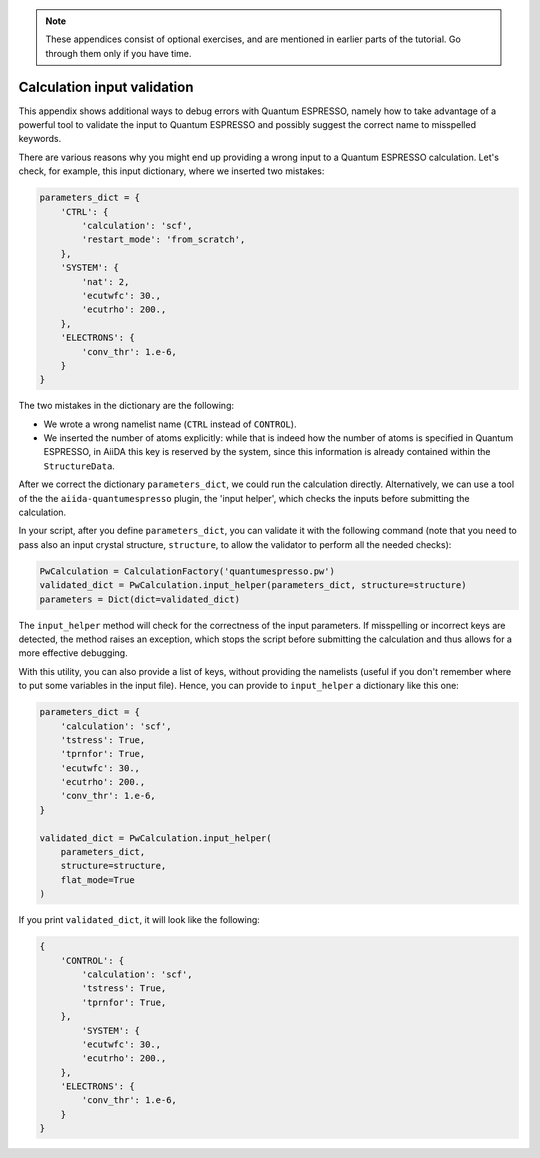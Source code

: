 .. note::

    These appendices consist of optional exercises, and are mentioned in earlier parts of the tutorial.
    Go through them only if you have time.

.. _2020:appendix_input_validation:

Calculation input validation
============================

This appendix shows additional ways to debug errors with Quantum ESPRESSO, namely how to take advantage of a powerful tool to validate the input to Quantum ESPRESSO and possibly suggest the correct name to misspelled keywords.

There are various reasons why you might end up providing a wrong input to a Quantum ESPRESSO calculation.
Let's check, for example, this input dictionary, where we inserted two mistakes:

.. code:: python

    parameters_dict = {
        'CTRL': {
            'calculation': 'scf',
            'restart_mode': 'from_scratch',
        },
        'SYSTEM': {
            'nat': 2,
            'ecutwfc': 30.,
            'ecutrho': 200.,
        },
        'ELECTRONS': {
            'conv_thr': 1.e-6,
        }
    }

The two mistakes in the dictionary are the following:

-  We wrote a wrong namelist name (``CTRL`` instead of ``CONTROL``).
-  We inserted the number of atoms explicitly: while that is indeed how the
   number of atoms is specified in Quantum ESPRESSO, in AiiDA this key is reserved by the system,
   since this information is already contained within the ``StructureData``.

After we correct the dictionary ``parameters_dict``, we could run the calculation directly.
Alternatively, we can use a tool of the the ``aiida-quantumespresso`` plugin, the 'input helper', which checks the inputs before submitting the calculation.

In your script, after you define ``parameters_dict``,
you can validate it with the following command (note that you need to pass also an input crystal structure,
``structure``, to allow the validator to perform all the needed checks):

.. code:: python

    PwCalculation = CalculationFactory('quantumespresso.pw')
    validated_dict = PwCalculation.input_helper(parameters_dict, structure=structure)
    parameters = Dict(dict=validated_dict)


The ``input_helper``  method will check for the correctness of the input parameters.
If misspelling or incorrect keys are detected, the method raises an exception,
which stops the script before submitting the calculation and thus allows for a more effective debugging.

With this utility, you can also provide a list of keys,
without providing the namelists (useful if you don't remember where to put some variables in the input file).
Hence, you can provide to ``input_helper`` a dictionary like this one:

.. code:: python

    parameters_dict = {
        'calculation': 'scf',
        'tstress': True,
        'tprnfor': True,
        'ecutwfc': 30.,
        'ecutrho': 200.,
        'conv_thr': 1.e-6,
    }

    validated_dict = PwCalculation.input_helper(
        parameters_dict,
        structure=structure,
        flat_mode=True
    )

If you print ``validated_dict``, it will look like the following:

.. code:: python

    {
        'CONTROL': {
            'calculation': 'scf',
            'tstress': True,
            'tprnfor': True,
        },
            'SYSTEM': {
            'ecutwfc': 30.,
            'ecutrho': 200.,
        },
        'ELECTRONS': {
            'conv_thr': 1.e-6,
        }
    }
